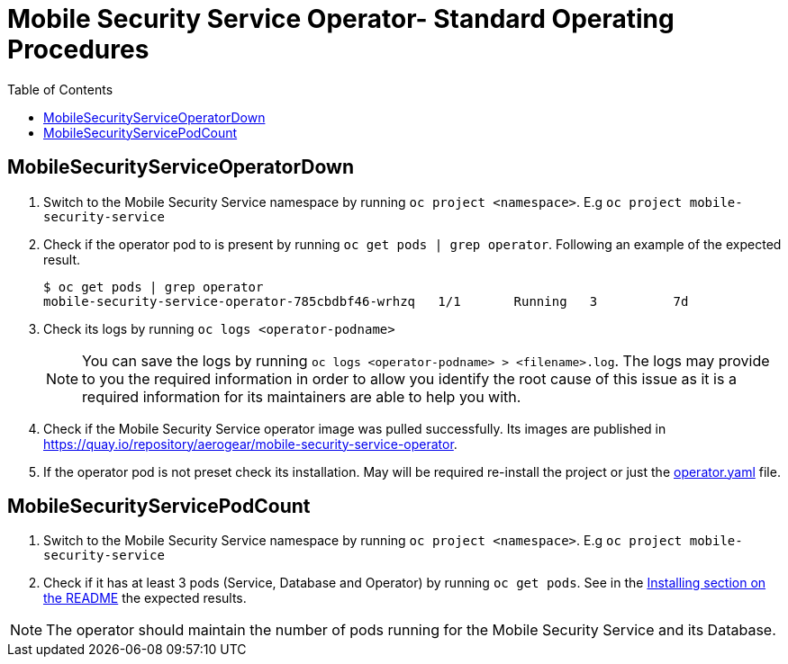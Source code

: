 ifdef::env-github[]
:status:
:tip-caption: :bulb:
:note-caption: :information_source:
:important-caption: :heavy_exclamation_mark:
:caution-caption: :fire:
:warning-caption: :warning:
:table-caption!:
endif::[]

:toc:
:toc-placement!:

=  Mobile Security Service Operator- Standard Operating Procedures

:toc:
toc::[]

== MobileSecurityServiceOperatorDown

. Switch to the Mobile Security Service namespace by running `oc project <namespace>`. E.g `oc project mobile-security-service`
. Check if the operator pod to is present by running `oc get pods | grep operator`. Following an example of the expected result.
+
[source,shell]
----
$ oc get pods | grep operator
mobile-security-service-operator-785cbdbf46-wrhzq   1/1       Running   3          7d
----
. Check its logs by running `oc logs <operator-podname>`
+
NOTE: You can save the logs by running `oc logs <operator-podname> > <filename>.log`. The logs may provide to you the required information in order to allow you identify the root cause of this issue as it is a required information for its maintainers are able to help you with.
. Check if the Mobile Security Service operator image was pulled successfully. Its images are published in https://quay.io/repository/aerogear/mobile-security-service-operator[https://quay.io/repository/aerogear/mobile-security-service-operator].
. If the operator pod is not preset check its installation. May will be required re-install the project or just the link:./deploy/operator.yaml[operator.yaml] file.

== MobileSecurityServicePodCount

. Switch to the Mobile Security Service namespace by running `oc project <namespace>`. E.g `oc project mobile-security-service`
. Check if it has at least 3 pods (Service, Database and Operator) by running `oc get pods`. See in the https://github.com/aerogear/mobile-security-service-operator#Installing[Installing section on the README] the expected results.

NOTE: The operator should  maintain the number of pods running for the Mobile Security Service and its Database.